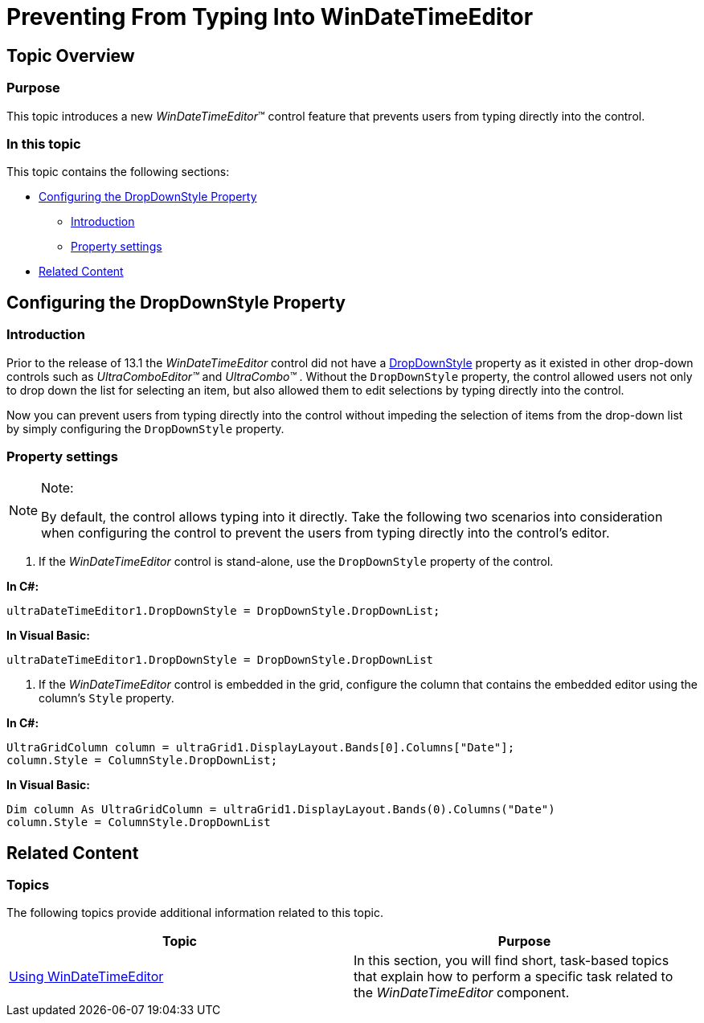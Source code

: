 ﻿////

|metadata|
{
    "name": "windatetimeeditor-preventing-from-typing-into-windatetimeeditor",
    "controlName": ["WinDateTimeEditor"],
    "tags": ["Editing","How Do I"],
    "guid": "b1f14e2d-bbcc-4127-93b2-b3316d5f0bfe",  
    "buildFlags": [],
    "createdOn": "2013-01-29T14:41:34.4612559Z"
}
|metadata|
////

= Preventing From Typing Into WinDateTimeEditor

== Topic Overview

=== Purpose

This topic introduces a new  _WinDateTimeEditor_™ control feature that prevents users from typing directly into the control.

=== In this topic

This topic contains the following sections:

* <<_Ref346724465,Configuring the DropDownStyle Property>>

** <<_Ref341518673,Introduction>>
** <<_Ref341518679,Property settings>>

* <<_Ref341518687,Related Content>>

[[_Ref346724465]]
== Configuring the DropDownStyle Property

[[_Ref341518673]]

=== Introduction

Prior to the release of 13.1 the  _WinDateTimeEditor_   control did not have a link:{ApiPlatform}win.ultrawineditors{ApiVersion}~infragistics.win.ultrawineditors.ultradatetimeeditor~dropdownstyle.html[DropDownStyle] property as it existed in other drop-down controls such as  _UltraComboEditor™_   and  _UltraCombo™_  . Without the `DropDownStyle` property, the control allowed users not only to drop down the list for selecting an item, but also allowed them to edit selections by typing directly into the control.

Now you can prevent users from typing directly into the control without impeding the selection of items from the drop-down list by simply configuring the `DropDownStyle` property.

[[_Ref341518679]]

=== Property settings

.Note:
[NOTE]
====
By default, the control allows typing into it directly. Take the following two scenarios into consideration when configuring the control to prevent the users from typing directly into the control’s editor.
====

1. If the  _WinDateTimeEditor_   control is stand-alone, use the `DropDownStyle` property of the control.

*In C#:*

[source,csharp]
----
ultraDateTimeEditor1.DropDownStyle = DropDownStyle.DropDownList;
----

*In Visual Basic:*

[source,vb]
----
ultraDateTimeEditor1.DropDownStyle = DropDownStyle.DropDownList
----

2. If the  _WinDateTimeEditor_   control is embedded in the grid, configure the column that contains the embedded editor using the column’s `Style` property.

*In C#:*

[source,csharp]
----
UltraGridColumn column = ultraGrid1.DisplayLayout.Bands[0].Columns["Date"];
column.Style = ColumnStyle.DropDownList;
----

*In Visual Basic:*

[source,vb]
----
Dim column As UltraGridColumn = ultraGrid1.DisplayLayout.Bands(0).Columns("Date")
column.Style = ColumnStyle.DropDownList
----

[[_Ref341518687]]
== Related Content

=== Topics

The following topics provide additional information related to this topic.

[options="header", cols="a,a"]
|====
|Topic|Purpose

| link:windatetimeeditor-using-windatetimeeditor.html[Using WinDateTimeEditor]
|In this section, you will find short, task-based topics that explain how to perform a specific task related to the _WinDateTimeEditor_ component.

|====
